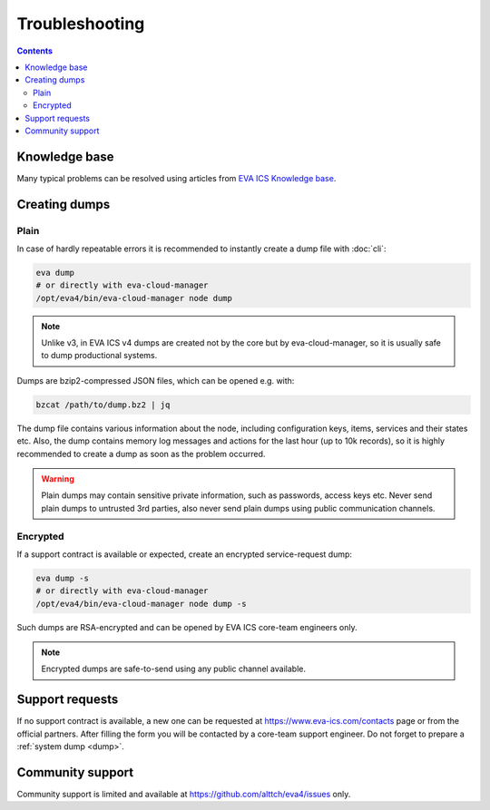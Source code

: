 Troubleshooting
***************

.. contents::

Knowledge base
==============

Many typical problems can be resolved using articles from `EVA ICS Knowledge
base <https://kb.eva-ics.com>`_.

.. _dump:

Creating dumps
==============

Plain
-----

In case of hardly repeatable errors it is recommended to instantly create a
dump file with :doc:`cli`:

.. code:: shell

    eva dump
    # or directly with eva-cloud-manager
    /opt/eva4/bin/eva-cloud-manager node dump

.. note::

    Unlike v3, in EVA ICS v4 dumps are created not by the core but by
    eva-cloud-manager, so it is usually safe to dump productional systems.

Dumps are bzip2-compressed JSON files, which can be opened e.g. with:

.. code::

    bzcat /path/to/dump.bz2 | jq

The dump file contains various information about the node, including
configuration keys, items, services and their states etc. Also, the dump
contains memory log messages and actions for the last hour (up to 10k records),
so it is highly recommended to create a dump as soon as the problem occurred.

.. warning::

    Plain dumps may contain sensitive private information, such as passwords,
    access keys etc. Never send plain dumps to untrusted 3rd parties, also
    never send plain dumps using public communication channels.

Encrypted
---------

If a support contract is available or expected, create an encrypted
service-request dump:

.. code:: shell

    eva dump -s
    # or directly with eva-cloud-manager
    /opt/eva4/bin/eva-cloud-manager node dump -s

Such dumps are RSA-encrypted and can be opened by EVA ICS core-team engineers
only.

.. note::

    Encrypted dumps are safe-to-send using any public channel available.

Support requests
================

If no support contract is available, a new one can be requested at
`<https://www.eva-ics.com/contacts>`_ page or from the official partners. After
filling the form you will be contacted by a core-team support engineer. Do not
forget to prepare a :ref:`system dump <dump>`.

Community support
=================

Community support is limited and available at
`<https://github.com/alttch/eva4/issues>`_ only.
